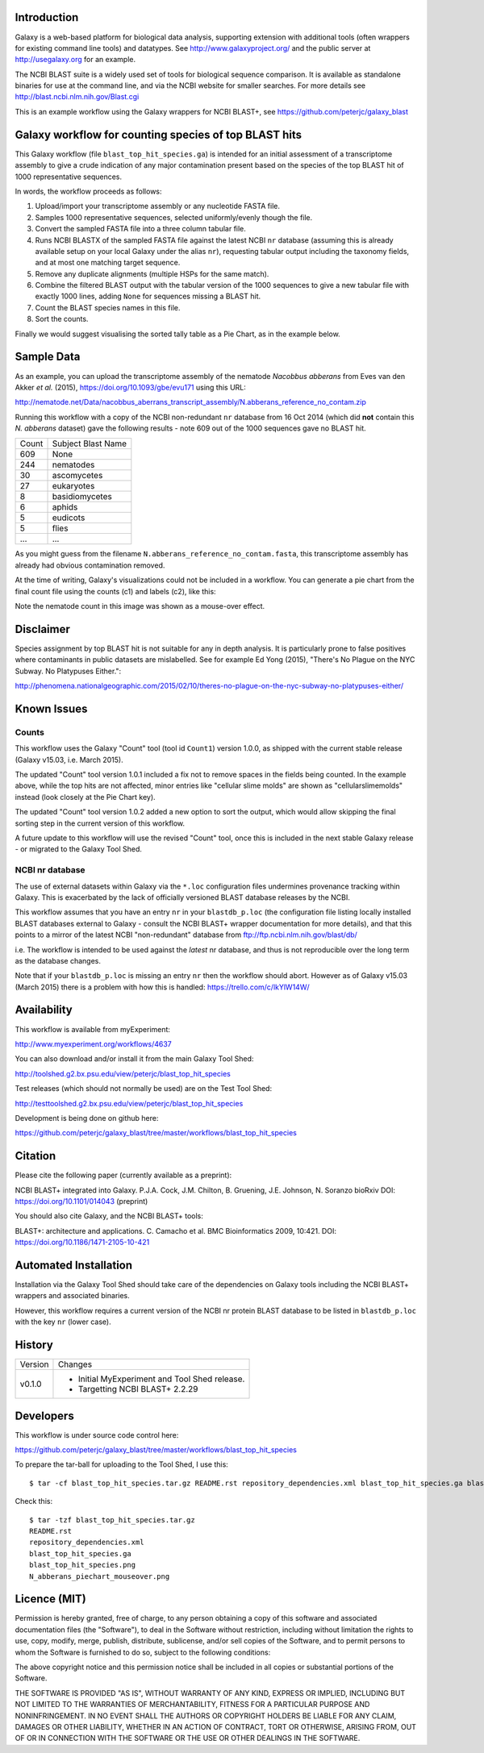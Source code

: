 Introduction
============

Galaxy is a web-based platform for biological data analysis, supporting
extension with additional tools (often wrappers for existing command line
tools) and datatypes. See http://www.galaxyproject.org/ and the public
server at http://usegalaxy.org for an example.

The NCBI BLAST suite is a widely used set of tools for biological sequence
comparison. It is available as standalone binaries for use at the command
line, and via the NCBI website for smaller searches. For more details see
http://blast.ncbi.nlm.nih.gov/Blast.cgi

This is an example workflow using the Galaxy wrappers for NCBI BLAST+,
see https://github.com/peterjc/galaxy_blast


Galaxy workflow for counting species of top BLAST hits
======================================================

This Galaxy workflow (file ``blast_top_hit_species.ga``) is intended for an
initial assessment of a transcriptome assembly to give a crude indication of
any major contamination present based on the species of the top BLAST hit
of 1000 representative sequences.

.. image:: https://raw.githubusercontent.com/peterjc/galaxy_blast/master/workflows/blast_top_hit_species/blast_top_hit_species.png

In words, the workflow proceeds as follows:

1. Upload/import your transcriptome assembly or any nucleotide FASTA file.
2. Samples 1000 representative sequences, selected uniformly/evenly though
   the file.
3. Convert the sampled FASTA file into a three column tabular file.
4. Runs NCBI BLASTX of the sampled FASTA file against the latest NCBI ``nr``
   database (assuming this is already available setup on your local Galaxy
   under the alias ``nr``), requesting tabular output including the taxonomy
   fields, and at most one matching target sequence.
5. Remove any duplicate alignments (multiple HSPs for the same match).
6. Combine the filtered BLAST output with the tabular version of the 1000
   sequences to give a new tabular file with exactly 1000 lines, adding
   ``None`` for sequences missing a BLAST hit.
7. Count the BLAST species names in this file.
8. Sort the counts.

Finally we would suggest visualising the sorted tally table as a Pie Chart,
as in the example below.


Sample Data
===========

As an example, you can upload the transcriptome assembly of the nematode
*Nacobbus abberans* from Eves van den Akker *et al.* (2015),
https://doi.org/10.1093/gbe/evu171 using this URL:

http://nematode.net/Data/nacobbus_aberrans_transcript_assembly/N.abberans_reference_no_contam.zip

Running this workflow with a copy of the NCBI non-redundant ``nr`` database
from 16 Oct 2014 (which did **not** contain this *N. abberans* dataset) gave
the following results - note 609 out of the 1000 sequences gave no BLAST hit.

===== ==================
Count Subject Blast Name
----- ------------------
  609 None
  244 nematodes
   30 ascomycetes
   27 eukaryotes
    8 basidiomycetes
    6 aphids
    5 eudicots
    5 flies
  ... ...
===== ==================

As you might guess from the filename ``N.abberans_reference_no_contam.fasta``,
this transcriptome assembly has already had obvious contamination removed.

At the time of writing, Galaxy's visualizations could not be included in
a workflow. You can generate a pie chart from the final count file using
the counts (c1) and labels (c2), like this:

.. image:: https://raw.githubusercontent.com/peterjc/galaxy_blast/master/workflows/blast_top_hit_species/N_abberans_piechart_mouseover.png

Note the nematode count in this image was shown as a mouse-over effect.


Disclaimer
==========

Species assignment by top BLAST hit is not suitable for any in depth
analysis. It is particularly prone to false positives where contaminants
in public datasets are mislabelled. See for example Ed Yong (2015),
"There's No Plague on the NYC Subway. No Platypuses Either.":

http://phenomena.nationalgeographic.com/2015/02/10/theres-no-plague-on-the-nyc-subway-no-platypuses-either/


Known Issues
============

Counts
------

This workflow uses the Galaxy "Count" tool (tool id ``Count1``) version
1.0.0, as shipped with the current stable release (Galaxy v15.03, i.e.
March 2015).

The updated "Count" tool version 1.0.1 included a fix not to remove spaces
in the fields being counted. In the example above, while the top hits are
not affected, minor entries like "cellular slime molds" are shown as
"cellularslimemolds" instead (look closely at the Pie Chart key).

The updated "Count" tool version 1.0.2 added a new option to sort the
output, which would allow skipping the final sorting step in the current
version of this workflow.

A future update to this workflow will use the revised "Count" tool, once
this is included in the next stable Galaxy release - or migrated to the
Galaxy Tool Shed.

NCBI nr database
----------------

The use of external datasets within Galaxy via the ``*.loc`` configuration
files undermines provenance tracking within Galaxy. This is exacerbated
by the lack of officially versioned BLAST database releases by the NCBI.

This workflow assumes that you have an entry ``nr`` in your ``blastdb_p.loc``
(the configuration file listing locally installed BLAST databases external
to Galaxy - consult the NCBI BLAST+ wrapper documentation for more details),
and that this points to a mirror of the latest NCBI "non-redundant" database
from ftp://ftp.ncbi.nlm.nih.gov/blast/db/

i.e. The workflow is intended to be used against the *latest* nr database,
and thus is not reproducible over the long term as the database changes.

Note that if your ``blastdb_p.loc`` is missing an entry ``nr`` then the
workflow should abort. However as of Galaxy v15.03 (March 2015) there is
a problem with how this is handled: https://trello.com/c/lkYlW14W/


Availability
============

This workflow is available from myExperiment:

http://www.myexperiment.org/workflows/4637

You can also download and/or install it from the main Galaxy Tool Shed:

http://toolshed.g2.bx.psu.edu/view/peterjc/blast_top_hit_species

Test releases (which should not normally be used) are on the Test Tool Shed:

http://testtoolshed.g2.bx.psu.edu/view/peterjc/blast_top_hit_species

Development is being done on github here:

https://github.com/peterjc/galaxy_blast/tree/master/workflows/blast_top_hit_species


Citation
========

Please cite the following paper (currently available as a preprint):

NCBI BLAST+ integrated into Galaxy.
P.J.A. Cock, J.M. Chilton, B. Gruening, J.E. Johnson, N. Soranzo
bioRxiv DOI: https://doi.org/10.1101/014043 (preprint)

You should also cite Galaxy, and the NCBI BLAST+ tools:

BLAST+: architecture and applications.
C. Camacho et al. BMC Bioinformatics 2009, 10:421.
DOI: https://doi.org/10.1186/1471-2105-10-421


Automated Installation
======================

Installation via the Galaxy Tool Shed should take care of the dependencies
on Galaxy tools including the NCBI BLAST+ wrappers and associated binaries.

However, this workflow requires a current version of the NCBI nr protein
BLAST database to be listed in ``blastdb_p.loc`` with the key ``nr`` (lower
case).


History
=======

======= ======================================================================
Version Changes
------- ----------------------------------------------------------------------
v0.1.0  - Initial MyExperiment and Tool Shed release.
        - Targetting NCBI BLAST+ 2.2.29
======= ======================================================================


Developers
==========

This workflow is under source code control here:

https://github.com/peterjc/galaxy_blast/tree/master/workflows/blast_top_hit_species

To prepare the tar-ball for uploading to the Tool Shed, I use this::

    $ tar -cf blast_top_hit_species.tar.gz README.rst repository_dependencies.xml blast_top_hit_species.ga blast_top_hit_species.png N_abberans_piechart_mouseover.png

Check this::

    $ tar -tzf blast_top_hit_species.tar.gz
    README.rst
    repository_dependencies.xml
    blast_top_hit_species.ga
    blast_top_hit_species.png
    N_abberans_piechart_mouseover.png


Licence (MIT)
=============

Permission is hereby granted, free of charge, to any person obtaining a copy
of this software and associated documentation files (the "Software"), to deal
in the Software without restriction, including without limitation the rights
to use, copy, modify, merge, publish, distribute, sublicense, and/or sell
copies of the Software, and to permit persons to whom the Software is
furnished to do so, subject to the following conditions:

The above copyright notice and this permission notice shall be included in
all copies or substantial portions of the Software.

THE SOFTWARE IS PROVIDED "AS IS", WITHOUT WARRANTY OF ANY KIND, EXPRESS OR
IMPLIED, INCLUDING BUT NOT LIMITED TO THE WARRANTIES OF MERCHANTABILITY,
FITNESS FOR A PARTICULAR PURPOSE AND NONINFRINGEMENT. IN NO EVENT SHALL THE
AUTHORS OR COPYRIGHT HOLDERS BE LIABLE FOR ANY CLAIM, DAMAGES OR OTHER
LIABILITY, WHETHER IN AN ACTION OF CONTRACT, TORT OR OTHERWISE, ARISING FROM,
OUT OF OR IN CONNECTION WITH THE SOFTWARE OR THE USE OR OTHER DEALINGS IN
THE SOFTWARE.
